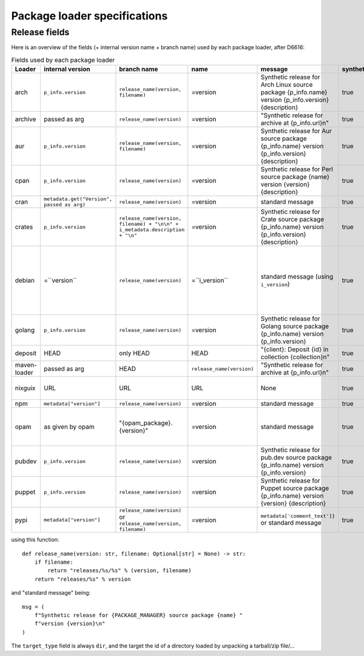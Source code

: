 .. _package-loader-specifications:

Package loader specifications
=============================

Release fields
--------------

Here is an overview of the fields (+ internal version name + branch name) used by each package loader, after D6616:

.. list-table:: Fields used by each package loader
   :header-rows: 1

   * - Loader
     - internal version
     - branch name
     - name
     - message
     - synthetic
     - author
     - date
     - Notes
   * - arch
     - ``p_info.​version``
     - ``release_name(​version, filename)``
     - =version
     - Synthetic release for Arch Linux source package {p_info.name} version {p_info.version} {description}
     - true
     - from intrinsic metadata
     - from extra_loader_arguments['arch_metadata']
     - Intrinsic metadata extracted from .PKGINFO file of the package
   * - archive
     - passed as arg
     - ``release_name(​version)``
     - =version
     - "Synthetic release for archive at {p_info.url}\n"
     - true
     - ""
     - passed as arg
     -
   * - aur
     - ``p_info.​version``
     - ``release_name(​version, filename)``
     - =version
     - Synthetic release for Aur source package {p_info.name} version {p_info.version} {description}
     - true
     - ""
     - from extra_loader_arguments['aur_metadata']
     - Intrinsic metadata extracted from .SRCINFO file of the package
   * - cpan
     - ``p_info.​version``
     - ``release_name(​version)``
     - =version
     - Synthetic release for Perl source package {name} version {version} {description}
     - true
     - from intrinsic metadata if any else from extrinsic
     - from extrinsic metadata
     - name, version and description from intrinsic metadata
   * - cran
     - ``metadata.get(​"Version", passed as arg)``
     - ``release_name(​version)``
     - =version
     - standard message
     - true
     - ``metadata.get(​"Maintainer", "")``
     - ``metadata.get(​"Date")``
     - metadata is intrinsic
   * - crates
     - ``p_info.​version``
     - ``release_name(​version, filename) + "\n\n" + i_metadata.description + "\n"``
     - =version
     - Synthetic release for Crate source package {p_info.name} version {p_info.version} {description}
     - true
     - from int metadata
     - from ext metadata
     - ``i_metadata`` for intrinsic metadata, ``e_metadata`` for extrinsic metadata
   * - debian
     - =``version``
     - ``release_name(​version)``
     - =``i_version``
     - standard message (using ``i_version``)
     - true
     - ``metadata​.changelog​.person``
     - ``metadata​.changelog​.date``
     - metadata is intrinsic. Old revisions have ``dsc`` as type
       ``i_version`` is the intrinsic version (eg. ``0.7.2-3``) while ``version``
       contains the debian suite name (eg. ``stretch/contrib/0.7.2-3``) and is
       passed as arg
   * - golang
     - ``p_info.​version``
     - ``release_name(version)``
     - =version
     - Synthetic release for Golang source package {p_info.name} version {p_info.version}
     - true
     - ""
     - from ext metadata
     - Golang offers basically no metadata outside of version and timestamp
   * - deposit
     - HEAD
     - only HEAD
     - HEAD
     - "{client}: Deposit {id} in collection {collection}\n"
     - true
     - original author
     - ``<codemeta: dateCreated>`` from SWORD XML
     - revisions had parents
   * - maven-loader
     - passed as arg
     - HEAD
     - ``release_name(version)``
     - "Synthetic release for archive at {p_info.url}\n"
     - true
     - ""
     - passed as arg
     - Only one artefact per url (jar/zip src)
   * - nixguix
     - URL
     - URL
     - URL
     - None
     - true
     - ""
     - None
     - it's the URL of the artifact referenced by the derivation
   * - npm
     - ``metadata​["version"]``
     - ``release_name(​version)``
     - =version
     - standard message
     - true
     - from int metadata or ""
     - from ext metadata or None
     -
   * - opam
     - as given by opam
     - "{opam_package}​.{version}"
     - =version
     - standard message
     - true
     - from metadata
     - None
     - "{self.opam_package}​.{version}" matches the version names used by opam's backend. metadata is extrinsic
   * - pubdev
     - ``p_info.​version``
     - ``release_name(​version)``
     - =version
     - Synthetic release for pub.dev source package {p_info.name} version {p_info.version}
     - true
     - from extrinsic metadata
     - from extrinsic metadata
     - name and version from extrinsic metadata
   * - puppet
     - ``p_info.​version``
     - ``release_name(​version)``
     - =version
     - Synthetic release for Puppet source package {p_info.name} version {version} {description}
     - true
     - from intrinsic metadata
     - from extrinsic metadata
     - version and description from intrinsic metadata
   * - pypi
     - ``metadata​["version"]``
     - ``release_name(​version)`` or ``release_name(​version, filename)``
     - =version
     - ``metadata[​'comment_text']}`` or standard message
     - true
     - from int metadata or ""
     - from ext metadata or None
     - metadata is intrinsic

using this function::

    def release_name(version: str, filename: Optional[str] = None) -> str:
        if filename:
            return "releases/%s/%s" % (version, filename)
        return "releases/%s" % version

and "standard message" being::

    msg = (
        f"Synthetic release for {PACKAGE_MANAGER} source package {name} "
        f"version {version}\n"
    )


The ``target_type`` field is always ``dir``, and the target the id of a directory
loaded by unpacking a tarball/zip file/...
